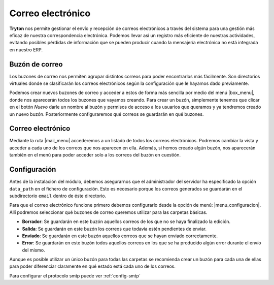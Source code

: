 ==================
Correo electrónico
==================

.. Inheritref:: electronic_mail/electronic_mail:paragraph:introdución

**Tryton** nos permite gestionar el envío y recepción de correos electrónicos a través
del sistema para una gestión más eficaz de nuestra correspondencia electrónica.  
Podemos llevar así un registro más eficiente de nuestras actividades, evitando posibles
pérdidas de información que se pueden producir cuando la mensajería electrónica
no está integrada en nuestro ERP.

Buzón de correo
===============

Los buzones de correo nos permiten agrupar distintos correos para poder
encontrarlos más fácilmente. Son directorios virtuales donde se clasificarán los
correos electrónicos según la configuración que le hayamos dado previamente.

Podemos crear nuevos buzones de correo y acceder a estos de forma más sencilla
por medio del menú |box_menu|, donde nos aparecerán todos los buzones que
vayamos creando. Para crear un buzón, simplemente tenemos que clicar en el botón
*Nuevo* darle un nombre al buzón y permisos de acceso a los usuarios que queramos
y ya tendremos creado un nuevo buzón. Posteriormente configuraremos qué correos se
guardarán en qué buzones.

Correo electrónico
==================

Mediante la ruta |mail_menu| accederemos a un listado de todos los correos
electrónicos. Podremos cambiar la vista y acceder a cada uno de los correos que nos
aparecen en ella. Además, si hemos creado algún buzón, nos aparecerán también en
el menú para poder acceder solo a los correos del buzón en cuestión.

.. inheritref:: electronic_mail/electronic_mail:section:configuracion

Configuración
=============

Antes de la instalación del módulo, debemos asegurarnos que el administrador
del servidor ha especificado la opción ``data_path`` en el fichero de configuración.
Esto es necesario porque los correos generados se guardarán en el subdirectorio
``email`` dentro de éste directorio.

Para que el correo electrónico funcione primero debemos configurarlo desde la
opción de menú: |menu_configuracion|.
Allí podremos seleccionar qué buzones de correo queremos utilizar para las
carpetas básicas.

* **Borrador**: Se guardarán en este buzón aquellos correos de los que no se
  haya finalizado la edición.

* **Salida**: Se guardarán en este buzón los correos que todavía estén
  pendientes de enviar.

* **Enviado**: Se guardarán en este buzón aquellos correos que se hayan
  enviado correctamente.

* **Error**: Se guardarán en este buzón todos aquellos correos en los que se
  ha producido algún error durante el envío del mismo.

Aunque es posible utilizar un único buzón para todas las carpetas
se recomienda crear un buzón para cada una de ellas para poder diferenciar
claramente en qué estado está cada uno de los correos.

Para configurar el protocolo smtp puede ver :ref:`config-smtp`

.. |menu_configuracion| tryref::  electronic_mail.menu_electronic_mail_configuration/complete_name
.. |box_menu| tryref:: electronic_mail.menu_mailbox/complete_name
.. |mail_menu| tryref:: electronic_mail.menu_mail/complete_name
